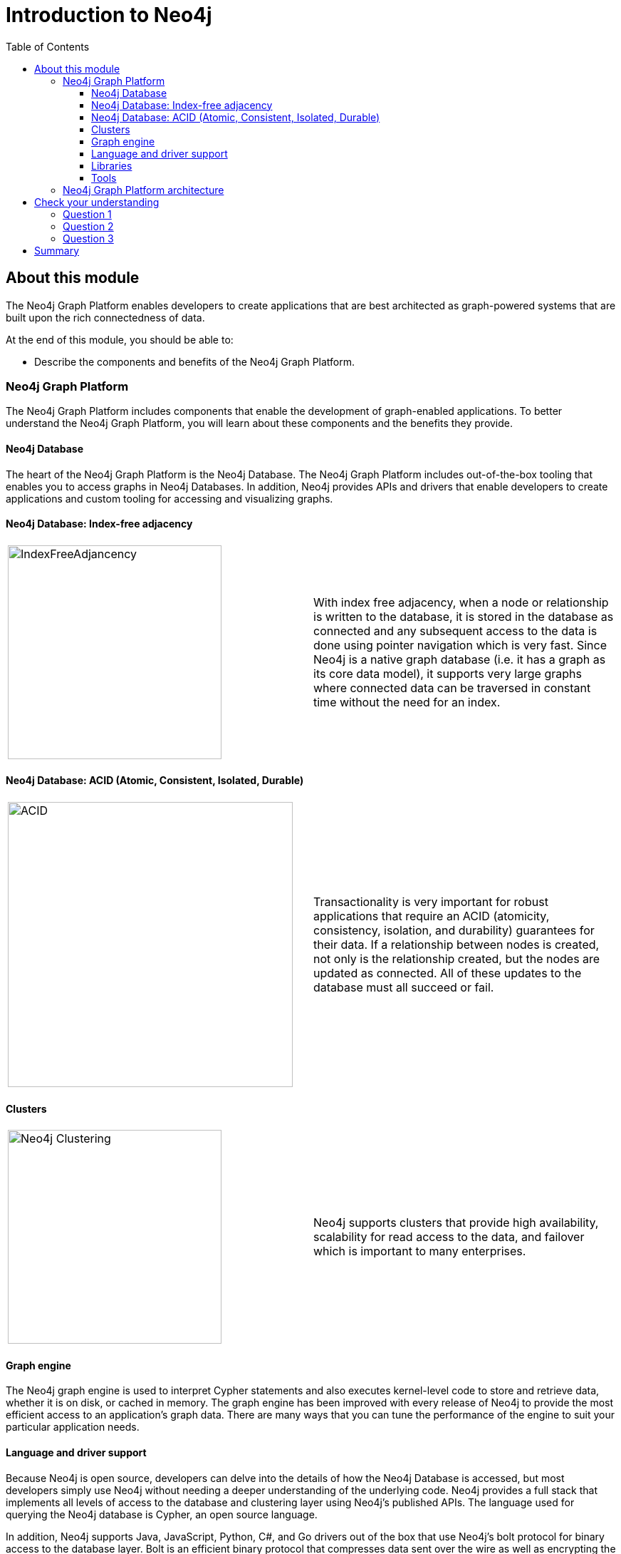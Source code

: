 = Introduction to Neo4j
:slug: 01-neo4jadmin-3-5-intro-neo4j
:doctype: book
:toc: left
:toclevels: 4
:imagesdir: ../images
:module-next-title: Overview of Neo4j Administration

== About this module

The Neo4j Graph Platform enables developers to create applications that are best architected as graph-powered systems that are built upon the rich connectedness of data.

At the end of this module, you should be able to:
[square]
* Describe the components and benefits of the Neo4j Graph Platform.

=== Neo4j Graph Platform

The Neo4j Graph Platform includes components that enable the development of graph-enabled applications. To better understand the Neo4j Graph Platform, you will learn about these components and the benefits they provide.

==== Neo4j Database

The heart of the Neo4j Graph Platform is the Neo4j Database.
The Neo4j Graph Platform includes out-of-the-box tooling that enables you to access graphs in Neo4j Databases.
In addition, Neo4j provides APIs and drivers that enable developers to create applications and custom tooling for accessing and visualizing graphs.

==== Neo4j Database: Index-free adjacency

[frame="none", cols="^.^,<.^"]
|===
a|image::IndexFreeAdjacency.png[IndexFreeAdjancency,width=300,align=center]
a|
With index free adjacency, when a node or relationship is written to the database, it is stored in the database as connected and any subsequent access to the data is done using pointer navigation which is very fast. Since Neo4j is a native graph database (i.e. it has a graph as its core data model), it supports very large graphs where connected data can be traversed in constant time without the need for an index.
|===

==== Neo4j Database: ACID (Atomic, Consistent, Isolated, Durable)

[frame="none", cols="^.^,<.^"]
|===
a|image::ACID.png[ACID,width=400,align=center]
a|
Transactionality is very important for robust applications that require an ACID (atomicity, consistency, isolation, and durability) guarantees for their data.
If a relationship between nodes is created, not only is the relationship created, but the nodes are updated as connected.
All of these updates to the database must [.underline]#all# succeed or fail.
|===

==== Clusters

[frame="none", cols="^.^,<.^"]
|===
a|image::Clustering.png[Neo4j Clustering,width=300,align=center]
a|
Neo4j supports clusters that provide high availability, scalability for read access to the data, and failover which is important to many enterprises.
|===

==== Graph engine

The Neo4j graph engine is used to interpret Cypher statements and also executes kernel-level code to store and retrieve data, whether it is on disk, or cached in memory.
The graph engine has been improved with every release of Neo4j to provide the most efficient access to an application's graph data. There are many ways that you can tune the performance of the engine to suit your particular application needs.

==== Language and driver support

Because Neo4j is open source, developers can delve into the details of how the Neo4j Database is accessed, but most developers simply use Neo4j without needing a deeper understanding of the underlying code.
Neo4j provides a full stack that implements all levels of access to the database and clustering layer using Neo4j's published APIs.
The language used for querying the Neo4j database is Cypher, an open source language.

In addition, Neo4j supports Java, JavaScript, Python, C#, and Go drivers out of the box that use Neo4j's bolt protocol for binary access to the database layer.
Bolt is an efficient binary protocol that compresses data sent over the wire as well as encrypting the data.
For example, developers can write a Java application that uses the Bolt driver to access the Neo4j database, and the application may use other packages that allow data integration between Neo4j and other data stores or uses as common framework such as spring.

It is also possible to develop custom server-side extensions in Java that access the data in the database directly without using Cypher.
The Neo4j community has developed drivers for a number of languages including Ruby, PHP, and R.
Developers can also extend the functionality of Neo4j by creating user defined functions and procedures that are callable from Cypher.

==== Libraries

[frame="none", cols="^.^,<.^"]
|===
a|image::GraphAlgorithms.png[GraphAlgorithm,width=500,align=center]
a|
Neo4j has a published, open source Cypher library, Awesome Procedures on Cypher (APOC) that contain many useful procedures you can call from Cypher. Another Cypher library is the Graph Algorithms library, shown here, that can help to analyze data in your graphs.
Graph analytics are important because with Neo4j, the technology can expose questions about the data that you never thought to ask. And finally, developers can use the GraphQL library (tree-based subset of a graph) to access a Neo4j Database. These libraries are available as plug-ins to a Neo4j development environment, but there are many other libraries that have been written by users for accessing Neo4j.
|===

==== Tools

[frame="none", cols="^.^,<.^"]
|===
a|image::Neo4jTooling.png[Neo4jTooling,width=500,align=center]
a|
Developers use the Neo4j Browser or a Web browser to access data and test  Cypher statements, most of which will be used as part of the application code.
Neo4j Browser is an application that uses the JavaScript Bolt driver to access the graph engine of the Neo4j instance.
Neo4j also has a new tool called *Bloom* that enables users to visualize a graph without knowing much about Cypher.
In addition, there are many tools for importing and exporting data between flat files and a Neo4j Database, as well as an ETL tool.
|===

ifdef::backend-pdf[]

In this video, you can see how Neo4j Bloom can be used to examine and modify a Graph, even when you know very little about Cypher:

https://youtu.be/KjINhGbG-So

endif::backend-pdf[]

ifdef::backend-html5[]

In this video, you can see how Neo4j Bloom can be used to examine and modify a Graph, even when you know very little about Cypher:

video::KjINhGbG-So[youtube,width=560,height=315]

endif::backend-html5[]

=== Neo4j Graph Platform architecture

image::Neo4jPlatform.png[Neo4jPlatform,width=800,align=center]

Here is the big picture of the Neo4j Graph Platform.
The Neo4j Database provides support for graph transactions and analytics.
Developers use the Neo4j Desktop, along with Neo4j Browser to develop graphs and test them, as well as implement their applications in a number of languages using supported drivers, tools and APIs.
Administrators use tools to manage and monitor Neo4j Databases and clusters.
Business users use out-of-the box graph visualization tools or they use custom tools.
Data analysts and scientists use the analytics capabilities in the Graph Algorithm libraries or use custom libraries to understand and report findings to the enterprise.
Applications can also integrate with existing databases (SQL or NoSQL), layering Neo4j on top of them to provide rich, graph-enabled access to the data.

[.quiz]
== Check your understanding
=== Question 1

[.statement]
What are some of the benefits provided by the Neo4j Graph Platform?

[.statement]
Select the correct answers.

[%interactive.answers]
- [x] Database clustering
- [x] ACID
- [x] Index free adjacency
- [x] Optimized graph engine

=== Question 2

[.statement]
What libraries are available for the Neo4j Graph Platform?

[.statement]
Select the correct answers.

[%interactive.answers]
- [x] APOC
- [ ] JGraph
- [x] Graph Algorithms
- [x] GraphQL

=== Question 3

[.statement]
What are some of the language drivers that come with Neo4j out of the box?

[.statement]
Select the correct answers.

[%interactive.answers]
- [x] Java
- [ ] Ruby
- [x] Python
- [x] JavaScript

[.summary]
== Summary

You should now be able to:
[square]
* Describe the components and benefits of the Neo4j Graph Platform.

